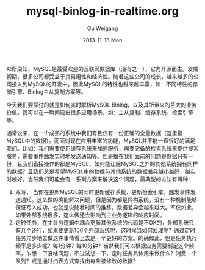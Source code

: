 #+TITLE:       mysql-binlog-in-realtime.org
#+AUTHOR:      Gu Weigang
#+EMAIL:       guweigang@outlook.com
#+DATE:        2013-11-18 Mon
#+URI:         /blog/%y/%m/%d/mysql-binlog-in-realtime/
#+KEYWORDS:    mysql, binlog, mysql replication
#+TAGS:        mysql:php-binlog
#+LANGUAGE:    zh_CN
#+OPTIONS:     H:3 num:nil toc:nil \n:nil ::t |:t ^:nil -:nil f:t *:t <:t
#+DESCRIPTION : MySQL实时增量解析。

众所周知，MySQL是最受欢迎的互联网数据库（没有之一），它为开源而生。发展初期，很多公司都受益于其易用性和经济性。随着这些公司的成长，越来越多的公司投入到MySQL的开发中，因此MySQL的特性也越来越丰富，如：不同特性的存储引擎、Binlog主从复制方案等。

今天我们要探讨的就是如何实时解析MySQL Binlog，以及其所带来的巨大的业务价值。我可以在一瞬间说出很多应用场景，如：主从复制、缓存系统、检索引擎等。

通常说来，在一个成熟的系统中我们有且仅有一份正确的全量数据（这里指MySQL中的数据）。而面对现在应用丰富的功能，MySQL并不能一直很好的满足我们。比如：我们需要使用缓存系统来加速服务，需要完备的检索系统来提供搜索服务，需要事件触发实时地发送通知等。但是摆在我们面前的问题是数据只有一份，且我们直接操作的都是MySQL，如何能让除MySQL之外的其他系统拥有同样的数据？且我们总是希望MySQL中的数据与其他系统的数据差异越小越好，越实时越好。当然我们可能会有一系列方案来解决这个问题，最典型的方法有两种：

1. 双写， 当你在更新MySQL的同时更新缓存系统、更新检索引擎，触发事件发送通知。这么做的确能解决问题，但是因为都是异构系统，没有一种机制能够保证写入成功。也就是说随着时间的推移，数据差异会越来越大。不仅如此，如果外部系统很多，这么做还会影响到主业务逻辑的响应时间。
2. 定时任务，在主业务逻辑中耦合更新其他系统的代码是不OK的，外部系统只有几个还行，如果要更新100个外部系统呢，这时候当如何处理呢？通过定时任务异步地去做这件事情看上去是一个更好的方案。的确如此，但是任务执行频率是多少呢？每1分钟？每10分钟？当然我们可以根据业务需要制定这个频率，乍想一下没啥问题，不过试想一下，定时任务具体用来做什么？消费一个队列？或是通过扫表方式查找出每条被修改的数据？
   


